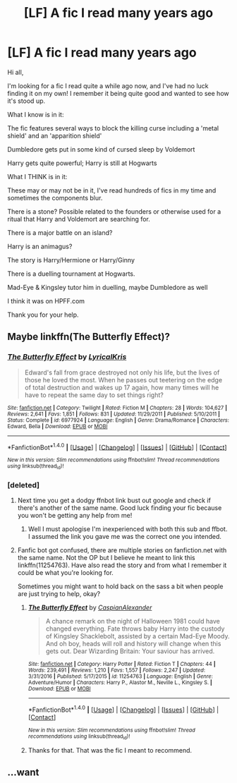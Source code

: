 #+TITLE: [LF] A fic I read many years ago

* [LF] A fic I read many years ago
:PROPERTIES:
:Author: WizardlyPhoenix
:Score: 11
:DateUnix: 1485302473.0
:DateShort: 2017-Jan-25
:FlairText: Request
:END:
Hi all,

I'm looking for a fic I read quite a while ago now, and I've had no luck finding it on my own! I remember it being quite good and wanted to see how it's stood up.

What I know is in it:

The fic features several ways to block the killing curse including a 'metal shield' and an 'apparition shield'

Dumbledore gets put in some kind of cursed sleep by Voldemort

Harry gets quite powerful; Harry is still at Hogwarts

What I THINK is in it:

These may or may not be in it, I've read hundreds of fics in my time and sometimes the components blur.

There is a stone? Possible related to the founders or otherwise used for a ritual that Harry and Voldemort are searching for.

There is a major battle on an island?

Harry is an animagus?

The story is Harry/Hermione or Harry/Ginny

There is a duelling tournament at Hogwarts.

Mad-Eye & Kingsley tutor him in duelling, maybe Dumbledore as well

I think it was on HPFF.com

Thank you for your help.


** Maybe linkffn(The Butterfly Effect)?
:PROPERTIES:
:Author: Ch1pp
:Score: 1
:DateUnix: 1485331122.0
:DateShort: 2017-Jan-25
:END:

*** [[http://www.fanfiction.net/s/6977924/1/][*/The Butterfly Effect/*]] by [[https://www.fanfiction.net/u/1914450/LyricalKris][/LyricalKris/]]

#+begin_quote
  Edward's fall from grace destroyed not only his life, but the lives of those he loved the most. When he passes out teetering on the edge of total destruction and wakes up 17 again, how many times will he have to repeat the same day to set things right?
#+end_quote

^{/Site/: [[http://www.fanfiction.net/][fanfiction.net]] *|* /Category/: Twilight *|* /Rated/: Fiction M *|* /Chapters/: 28 *|* /Words/: 104,627 *|* /Reviews/: 2,641 *|* /Favs/: 1,851 *|* /Follows/: 831 *|* /Updated/: 11/29/2011 *|* /Published/: 5/10/2011 *|* /Status/: Complete *|* /id/: 6977924 *|* /Language/: English *|* /Genre/: Drama/Romance *|* /Characters/: Edward, Bella *|* /Download/: [[http://www.ff2ebook.com/old/ffn-bot/index.php?id=6977924&source=ff&filetype=epub][EPUB]] or [[http://www.ff2ebook.com/old/ffn-bot/index.php?id=6977924&source=ff&filetype=mobi][MOBI]]}

--------------

*FanfictionBot*^{1.4.0} *|* [[[https://github.com/tusing/reddit-ffn-bot/wiki/Usage][Usage]]] | [[[https://github.com/tusing/reddit-ffn-bot/wiki/Changelog][Changelog]]] | [[[https://github.com/tusing/reddit-ffn-bot/issues/][Issues]]] | [[[https://github.com/tusing/reddit-ffn-bot/][GitHub]]] | [[[https://www.reddit.com/message/compose?to=tusing][Contact]]]

^{/New in this version: Slim recommendations using/ ffnbot!slim! /Thread recommendations using/ linksub(thread_id)!}
:PROPERTIES:
:Author: FanfictionBot
:Score: 1
:DateUnix: 1485331214.0
:DateShort: 2017-Jan-25
:END:


*** [deleted]
:PROPERTIES:
:Score: -8
:DateUnix: 1485342079.0
:DateShort: 2017-Jan-25
:END:

**** Next time you get a dodgy ffnbot link bust out google and check if there's another of the same name. Good luck finding your fic because you won't be getting any help from me!
:PROPERTIES:
:Author: Ch1pp
:Score: 8
:DateUnix: 1485350487.0
:DateShort: 2017-Jan-25
:END:

***** Well I must apologise I'm inexperienced with both this sub and ffbot. I assumed the link you gave me was the correct one you intended.
:PROPERTIES:
:Author: WizardlyPhoenix
:Score: 1
:DateUnix: 1485358683.0
:DateShort: 2017-Jan-25
:END:


**** Fanfic bot got confused, there are multiple stories on fanfiction.net with the same name. Not the OP but I believe he meant to link this linkffn(11254763). Have also read the story and from what I remember it could be what you're looking for.

Sometimes you might want to hold back on the sass a bit when people are just trying to help, okay?
:PROPERTIES:
:Author: Lozza_Maniac
:Score: 3
:DateUnix: 1485342924.0
:DateShort: 2017-Jan-25
:END:

***** [[http://www.fanfiction.net/s/11254763/1/][*/The Butterfly Effect/*]] by [[https://www.fanfiction.net/u/6778541/CaspianAlexander][/CaspianAlexander/]]

#+begin_quote
  A chance remark on the night of Halloween 1981 could have changed everything. Fate throws baby Harry into the custody of Kingsley Shacklebolt, assisted by a certain Mad-Eye Moody. And oh boy, heads will roll and history will change when this gets out. Dear Wizarding Britain: Your saviour has arrived.
#+end_quote

^{/Site/: [[http://www.fanfiction.net/][fanfiction.net]] *|* /Category/: Harry Potter *|* /Rated/: Fiction T *|* /Chapters/: 44 *|* /Words/: 239,491 *|* /Reviews/: 1,210 *|* /Favs/: 1,557 *|* /Follows/: 2,247 *|* /Updated/: 3/31/2016 *|* /Published/: 5/17/2015 *|* /id/: 11254763 *|* /Language/: English *|* /Genre/: Adventure/Humor *|* /Characters/: Harry P., Alastor M., Neville L., Kingsley S. *|* /Download/: [[http://www.ff2ebook.com/old/ffn-bot/index.php?id=11254763&source=ff&filetype=epub][EPUB]] or [[http://www.ff2ebook.com/old/ffn-bot/index.php?id=11254763&source=ff&filetype=mobi][MOBI]]}

--------------

*FanfictionBot*^{1.4.0} *|* [[[https://github.com/tusing/reddit-ffn-bot/wiki/Usage][Usage]]] | [[[https://github.com/tusing/reddit-ffn-bot/wiki/Changelog][Changelog]]] | [[[https://github.com/tusing/reddit-ffn-bot/issues/][Issues]]] | [[[https://github.com/tusing/reddit-ffn-bot/][GitHub]]] | [[[https://www.reddit.com/message/compose?to=tusing][Contact]]]

^{/New in this version: Slim recommendations using/ ffnbot!slim! /Thread recommendations using/ linksub(thread_id)!}
:PROPERTIES:
:Author: FanfictionBot
:Score: 2
:DateUnix: 1485342929.0
:DateShort: 2017-Jan-25
:END:


***** Thanks for that. That was the fic I meant to recommend.
:PROPERTIES:
:Author: Ch1pp
:Score: 2
:DateUnix: 1485350396.0
:DateShort: 2017-Jan-25
:END:


** ...want
:PROPERTIES:
:Author: internetadventures
:Score: 1
:DateUnix: 1485305861.0
:DateShort: 2017-Jan-25
:END:
